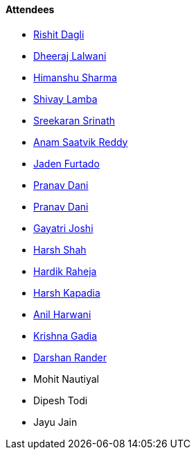 ==== Attendees

* link:https://twitter.com/rishit_dagli[Rishit Dagli^]
* link:https://twitter.com/DhiruCodes[Dheeraj Lalwani^]
* link:https://twitter.com/_SharmaHimanshu[Himanshu Sharma^]
* link:https://twitter.com/howdevelop[Shivay Lamba^]
* link:https://twitter.com/skxrxn[Sreekaran Srinath^]
* link:https://twitter.com/anamsaatvik[Anam Saatvik Reddy^]
* link:https://twitter.com/furtado_jaden[Jaden Furtado^]
* link:https://twitter.com/PranavDani3[Pranav Dani^]
* link:https://twitter.com/PranavDani3[Pranav Dani^]
* link:https://twitter.com/Gayatrijoshi02[Gayatri Joshi^]
* link:https://twitter.com/HarshShah151[Harsh Shah^]
* link:https://twitter.com/hardikraheja[Hardik Raheja^]
* link:https://twitter.com/harshgkapadia[Harsh Kapadia^]
* link:https://www.linkedin.com/in/anilharwani[Anil Harwani^]
* link:https://twitter.com/KRISHNAGADIA[Krishna Gadia^]
* link:https://twitter.com/SirusTweets[Darshan Rander^]
* Mohit Nautiyal
* Dipesh Todi
* Jayu Jain

